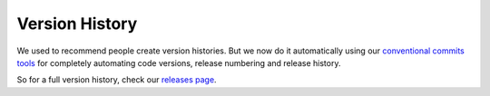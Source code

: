 .. _version_history:

===============
Version History
===============

We used to recommend people create version histories. But we now do it automatically using 
our `conventional commits tools <https://github/octue/conventional-commits>`_
for completely automating code versions, release numbering and release history.

So for a full version history, check our `releases page <https://github/octue/django-gcp/releases>`_.
